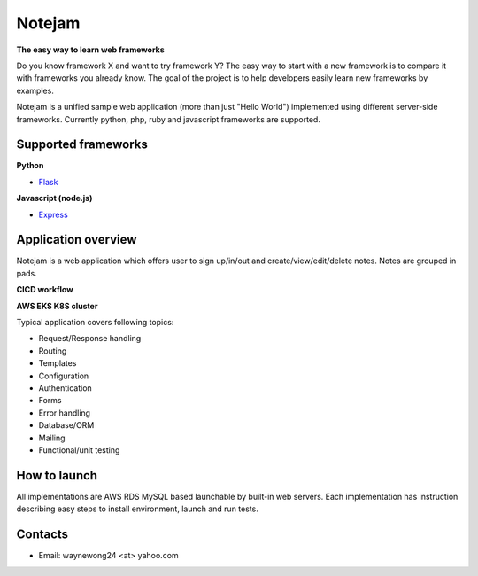 *******
Notejam
*******

**The easy way to learn web frameworks**

Do you know framework X and want to try framework Y?
The easy way to start with a new framework is to compare it with frameworks you already know.
The goal of the project is to help developers easily learn new frameworks by examples.

Notejam is a unified sample web application (more than just "Hello World") implemented using different server-side frameworks.
Currently python, php, ruby and javascript frameworks are supported.


====================
Supported frameworks
====================

**Python**

* `Flask <https://github.com/komarserjio/notejam/tree/master/flask>`_

**Javascript (node.js)**

* `Express <https://github.com/komarserjio/notejam/tree/master/express>`_

====================
Application overview
====================

Notejam is a web application which offers user to sign up/in/out and create/view/edit/delete notes.
Notes are grouped in pads.

**CICD workflow**

.. image:: https://github.com/WayneWong235/eks-app-demo/blob/master/architecture/aws_k8s_cicd.png
    :alt: CICD
    :width: 400
    :align: center
    :target: https://github.com/WayneWong235/eks-app-demo/blob/master/architecture/aws_k8s_cicd.png

**AWS EKS K8S cluster**

.. image:: https://github.com/WayneWong235/eks-app-demo/blob/master/architecture/aws_k8s_cluster.png
    :alt: All notes
    :width: 400
    :align: center
    :target: https://github.com/WayneWong235/eks-app-demo/blob/master/architecture/aws_k8s_cluster.png


Typical application covers following topics:

* Request/Response handling
* Routing
* Templates
* Configuration
* Authentication
* Forms
* Error handling
* Database/ORM
* Mailing
* Functional/unit testing

=============
How to launch
=============

All implementations are AWS RDS MySQL based launchable by built-in web servers.
Each implementation has instruction describing easy steps to install environment, launch and run tests.


========
Contacts
========

* Email: waynewong24 <at> yahoo.com
